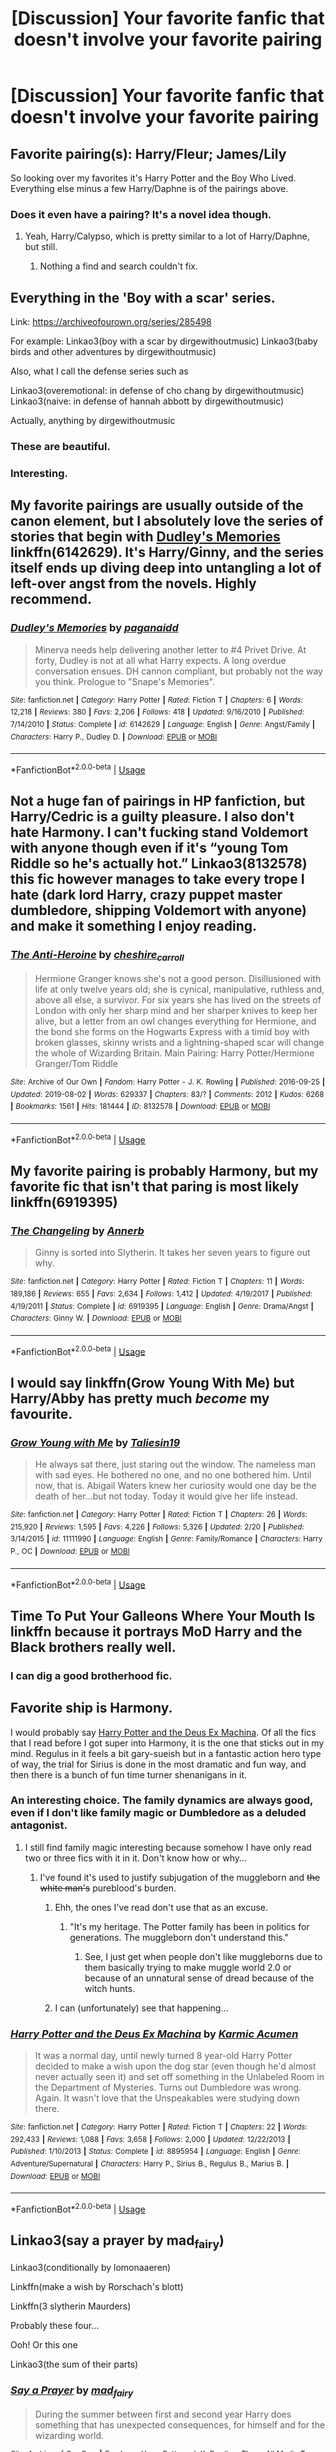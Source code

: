 #+TITLE: [Discussion] Your favorite fanfic that doesn't involve your favorite pairing

* [Discussion] Your favorite fanfic that doesn't involve your favorite pairing
:PROPERTIES:
:Score: 21
:DateUnix: 1572893816.0
:DateShort: 2019-Nov-04
:FlairText: Discussion
:END:

** Favorite pairing(s): Harry/Fleur; James/Lily

So looking over my favorites it's Harry Potter and the Boy Who Lived. Everything else minus a few Harry/Daphne is of the pairings above.
:PROPERTIES:
:Author: Ash_Lestrange
:Score: 11
:DateUnix: 1572901106.0
:DateShort: 2019-Nov-05
:END:

*** Does it even have a pairing? It's a novel idea though.
:PROPERTIES:
:Score: 3
:DateUnix: 1572903279.0
:DateShort: 2019-Nov-05
:END:

**** Yeah, Harry/Calypso, which is pretty similar to a lot of Harry/Daphne, but still.
:PROPERTIES:
:Author: Ash_Lestrange
:Score: 6
:DateUnix: 1572904293.0
:DateShort: 2019-Nov-05
:END:

***** Nothing a find and search couldn't fix.
:PROPERTIES:
:Score: 2
:DateUnix: 1572907696.0
:DateShort: 2019-Nov-05
:END:


** Everything in the 'Boy with a scar' series.

Link: [[https://archiveofourown.org/series/285498]]

For example: Linkao3(boy with a scar by dirgewithoutmusic) Linkao3(baby birds and other adventures by dirgewithoutmusic)

Also, what I call the defense series such as

Linkao3(overemotional: in defense of cho chang by dirgewithoutmusic) Linkao3(naive: in defense of hannah abbott by dirgewithoutmusic)

Actually, anything by dirgewithoutmusic
:PROPERTIES:
:Score: 11
:DateUnix: 1572909009.0
:DateShort: 2019-Nov-05
:END:

*** These are beautiful.
:PROPERTIES:
:Author: rutired
:Score: 3
:DateUnix: 1572958081.0
:DateShort: 2019-Nov-05
:END:


*** Interesting.
:PROPERTIES:
:Score: 1
:DateUnix: 1572909086.0
:DateShort: 2019-Nov-05
:END:


** My favorite pairings are usually outside of the canon element, but I absolutely love the series of stories that begin with [[https://www.fanfiction.net/s/6142629/1/Dudley-s-Memories][*Dudley's Memories*]] linkffn(6142629). It's Harry/Ginny, and the series itself ends up diving deep into untangling a lot of left-over angst from the novels. Highly recommend.
:PROPERTIES:
:Author: radiofreiengels
:Score: 8
:DateUnix: 1572907396.0
:DateShort: 2019-Nov-05
:END:

*** [[https://www.fanfiction.net/s/6142629/1/][*/Dudley's Memories/*]] by [[https://www.fanfiction.net/u/1930591/paganaidd][/paganaidd/]]

#+begin_quote
  Minerva needs help delivering another letter to #4 Privet Drive. At forty, Dudley is not at all what Harry expects. A long overdue conversation ensues. DH cannon compliant, but probably not the way you think. Prologue to "Snape's Memories".
#+end_quote

^{/Site/:} ^{fanfiction.net} ^{*|*} ^{/Category/:} ^{Harry} ^{Potter} ^{*|*} ^{/Rated/:} ^{Fiction} ^{T} ^{*|*} ^{/Chapters/:} ^{6} ^{*|*} ^{/Words/:} ^{12,218} ^{*|*} ^{/Reviews/:} ^{380} ^{*|*} ^{/Favs/:} ^{2,206} ^{*|*} ^{/Follows/:} ^{418} ^{*|*} ^{/Updated/:} ^{9/16/2010} ^{*|*} ^{/Published/:} ^{7/14/2010} ^{*|*} ^{/Status/:} ^{Complete} ^{*|*} ^{/id/:} ^{6142629} ^{*|*} ^{/Language/:} ^{English} ^{*|*} ^{/Genre/:} ^{Angst/Family} ^{*|*} ^{/Characters/:} ^{Harry} ^{P.,} ^{Dudley} ^{D.} ^{*|*} ^{/Download/:} ^{[[http://www.ff2ebook.com/old/ffn-bot/index.php?id=6142629&source=ff&filetype=epub][EPUB]]} ^{or} ^{[[http://www.ff2ebook.com/old/ffn-bot/index.php?id=6142629&source=ff&filetype=mobi][MOBI]]}

--------------

*FanfictionBot*^{2.0.0-beta} | [[https://github.com/tusing/reddit-ffn-bot/wiki/Usage][Usage]]
:PROPERTIES:
:Author: FanfictionBot
:Score: 1
:DateUnix: 1572907401.0
:DateShort: 2019-Nov-05
:END:


** Not a huge fan of pairings in HP fanfiction, but Harry/Cedric is a guilty pleasure. I also don't hate Harmony. I can't fucking stand Voldemort with anyone though even if it's “young Tom Riddle so he's actually hot.” Linkao3(8132578) this fic however manages to take every trope I hate (dark lord Harry, crazy puppet master dumbledore, shipping Voldemort with anyone) and make it something I enjoy reading.
:PROPERTIES:
:Author: crystalldaddy
:Score: 5
:DateUnix: 1572919847.0
:DateShort: 2019-Nov-05
:END:

*** [[https://archiveofourown.org/works/8132578][*/The Anti-Heroine/*]] by [[https://www.archiveofourown.org/users/cheshire_carroll/pseuds/cheshire_carroll][/cheshire_carroll/]]

#+begin_quote
  Hermione Granger knows she's not a good person. Disillusioned with life at only twelve years old; she is cynical, manipulative, ruthless and, above all else, a survivor. For six years she has lived on the streets of London with only her sharp mind and her sharper knives to keep her alive, but a letter from an owl changes everything for Hermione, and the bond she forms on the Hogwarts Express with a timid boy with broken glasses, skinny wrists and a lightning-shaped scar will change the whole of Wizarding Britain.  Main Pairing: Harry Potter/Hermione Granger/Tom Riddle
#+end_quote

^{/Site/:} ^{Archive} ^{of} ^{Our} ^{Own} ^{*|*} ^{/Fandom/:} ^{Harry} ^{Potter} ^{-} ^{J.} ^{K.} ^{Rowling} ^{*|*} ^{/Published/:} ^{2016-09-25} ^{*|*} ^{/Updated/:} ^{2019-08-02} ^{*|*} ^{/Words/:} ^{629337} ^{*|*} ^{/Chapters/:} ^{83/?} ^{*|*} ^{/Comments/:} ^{2012} ^{*|*} ^{/Kudos/:} ^{6268} ^{*|*} ^{/Bookmarks/:} ^{1561} ^{*|*} ^{/Hits/:} ^{181444} ^{*|*} ^{/ID/:} ^{8132578} ^{*|*} ^{/Download/:} ^{[[https://archiveofourown.org/downloads/8132578/The%20Anti-Heroine.epub?updated_at=1570078251][EPUB]]} ^{or} ^{[[https://archiveofourown.org/downloads/8132578/The%20Anti-Heroine.mobi?updated_at=1570078251][MOBI]]}

--------------

*FanfictionBot*^{2.0.0-beta} | [[https://github.com/tusing/reddit-ffn-bot/wiki/Usage][Usage]]
:PROPERTIES:
:Author: FanfictionBot
:Score: 1
:DateUnix: 1572919860.0
:DateShort: 2019-Nov-05
:END:


** My favorite pairing is probably Harmony, but my favorite fic that isn't that paring is most likely linkffn(6919395)
:PROPERTIES:
:Author: Thrwforksandknives
:Score: 4
:DateUnix: 1572903699.0
:DateShort: 2019-Nov-05
:END:

*** [[https://www.fanfiction.net/s/6919395/1/][*/The Changeling/*]] by [[https://www.fanfiction.net/u/763509/Annerb][/Annerb/]]

#+begin_quote
  Ginny is sorted into Slytherin. It takes her seven years to figure out why.
#+end_quote

^{/Site/:} ^{fanfiction.net} ^{*|*} ^{/Category/:} ^{Harry} ^{Potter} ^{*|*} ^{/Rated/:} ^{Fiction} ^{T} ^{*|*} ^{/Chapters/:} ^{11} ^{*|*} ^{/Words/:} ^{189,186} ^{*|*} ^{/Reviews/:} ^{655} ^{*|*} ^{/Favs/:} ^{2,634} ^{*|*} ^{/Follows/:} ^{1,412} ^{*|*} ^{/Updated/:} ^{4/19/2017} ^{*|*} ^{/Published/:} ^{4/19/2011} ^{*|*} ^{/Status/:} ^{Complete} ^{*|*} ^{/id/:} ^{6919395} ^{*|*} ^{/Language/:} ^{English} ^{*|*} ^{/Genre/:} ^{Drama/Angst} ^{*|*} ^{/Characters/:} ^{Ginny} ^{W.} ^{*|*} ^{/Download/:} ^{[[http://www.ff2ebook.com/old/ffn-bot/index.php?id=6919395&source=ff&filetype=epub][EPUB]]} ^{or} ^{[[http://www.ff2ebook.com/old/ffn-bot/index.php?id=6919395&source=ff&filetype=mobi][MOBI]]}

--------------

*FanfictionBot*^{2.0.0-beta} | [[https://github.com/tusing/reddit-ffn-bot/wiki/Usage][Usage]]
:PROPERTIES:
:Author: FanfictionBot
:Score: 3
:DateUnix: 1572903714.0
:DateShort: 2019-Nov-05
:END:


** I would say linkffn(Grow Young With Me) but Harry/Abby has pretty much /become/ my favourite.
:PROPERTIES:
:Author: machjacob51141
:Score: 4
:DateUnix: 1572913113.0
:DateShort: 2019-Nov-05
:END:

*** [[https://www.fanfiction.net/s/11111990/1/][*/Grow Young with Me/*]] by [[https://www.fanfiction.net/u/997444/Taliesin19][/Taliesin19/]]

#+begin_quote
  He always sat there, just staring out the window. The nameless man with sad eyes. He bothered no one, and no one bothered him. Until now, that is. Abigail Waters knew her curiosity would one day be the death of her...but not today. Today it would give her life instead.
#+end_quote

^{/Site/:} ^{fanfiction.net} ^{*|*} ^{/Category/:} ^{Harry} ^{Potter} ^{*|*} ^{/Rated/:} ^{Fiction} ^{T} ^{*|*} ^{/Chapters/:} ^{26} ^{*|*} ^{/Words/:} ^{215,920} ^{*|*} ^{/Reviews/:} ^{1,595} ^{*|*} ^{/Favs/:} ^{4,226} ^{*|*} ^{/Follows/:} ^{5,326} ^{*|*} ^{/Updated/:} ^{2/20} ^{*|*} ^{/Published/:} ^{3/14/2015} ^{*|*} ^{/id/:} ^{11111990} ^{*|*} ^{/Language/:} ^{English} ^{*|*} ^{/Genre/:} ^{Family/Romance} ^{*|*} ^{/Characters/:} ^{Harry} ^{P.,} ^{OC} ^{*|*} ^{/Download/:} ^{[[http://www.ff2ebook.com/old/ffn-bot/index.php?id=11111990&source=ff&filetype=epub][EPUB]]} ^{or} ^{[[http://www.ff2ebook.com/old/ffn-bot/index.php?id=11111990&source=ff&filetype=mobi][MOBI]]}

--------------

*FanfictionBot*^{2.0.0-beta} | [[https://github.com/tusing/reddit-ffn-bot/wiki/Usage][Usage]]
:PROPERTIES:
:Author: FanfictionBot
:Score: 1
:DateUnix: 1572913155.0
:DateShort: 2019-Nov-05
:END:


** Time To Put Your Galleons Where Your Mouth Is linkffn because it portrays MoD Harry and the Black brothers really well.
:PROPERTIES:
:Score: 6
:DateUnix: 1572899244.0
:DateShort: 2019-Nov-04
:END:

*** I can dig a good brotherhood fic.
:PROPERTIES:
:Score: 1
:DateUnix: 1572903163.0
:DateShort: 2019-Nov-05
:END:


** Favorite ship is Harmony.

I would probably say [[https://www.fanfiction.net/s/8895954/1/][Harry Potter and the Deus Ex Machina]]. Of all the fics that I read before I got super into Harmony, it is the one that sticks out in my mind. Regulus in it feels a bit gary-sueish but in a fantastic action hero type of way, the trial for Sirius is done in the most dramatic and fun way, and then there is a bunch of fun time turner shenanigans in it.
:PROPERTIES:
:Author: bonsly24
:Score: 2
:DateUnix: 1572900497.0
:DateShort: 2019-Nov-05
:END:

*** An interesting choice. The family dynamics are always good, even if I don't like family magic or Dumbledore as a deluded antagonist.
:PROPERTIES:
:Score: 4
:DateUnix: 1572903220.0
:DateShort: 2019-Nov-05
:END:

**** I still find family magic interesting because somehow I have only read two or three fics with it in it. Don't know how or why...
:PROPERTIES:
:Author: bonsly24
:Score: 3
:DateUnix: 1572904111.0
:DateShort: 2019-Nov-05
:END:

***** I've found it's used to justify subjugation of the muggleborn and +the white man's+ pureblood's burden.
:PROPERTIES:
:Score: 5
:DateUnix: 1572907873.0
:DateShort: 2019-Nov-05
:END:

****** Ehh, the ones I've read don't use that as an excuse.
:PROPERTIES:
:Author: CuriousLurkerPresent
:Score: 3
:DateUnix: 1572908213.0
:DateShort: 2019-Nov-05
:END:

******* "It's my heritage. The Potter family has been in politics for generations. The muggleborn don't understand this."
:PROPERTIES:
:Score: 3
:DateUnix: 1572909070.0
:DateShort: 2019-Nov-05
:END:

******** See, I just get when people don't like muggleborns due to them basically trying to make muggle world 2.0 or because of an unnatural sense of dread because of the witch hunts.
:PROPERTIES:
:Author: CuriousLurkerPresent
:Score: 2
:DateUnix: 1572910441.0
:DateShort: 2019-Nov-05
:END:


****** I can (unfortunately) see that happening...
:PROPERTIES:
:Author: bonsly24
:Score: 2
:DateUnix: 1572908355.0
:DateShort: 2019-Nov-05
:END:


*** [[https://www.fanfiction.net/s/8895954/1/][*/Harry Potter and the Deus Ex Machina/*]] by [[https://www.fanfiction.net/u/2410827/Karmic-Acumen][/Karmic Acumen/]]

#+begin_quote
  It was a normal day, until newly turned 8 year-old Harry Potter decided to make a wish upon the dog star (even though he'd almost never actually seen it) and set off something in the Unlabeled Room in the Department of Mysteries. Turns out Dumbledore was wrong. Again. It wasn't love that the Unspeakables were studying down there.
#+end_quote

^{/Site/:} ^{fanfiction.net} ^{*|*} ^{/Category/:} ^{Harry} ^{Potter} ^{*|*} ^{/Rated/:} ^{Fiction} ^{T} ^{*|*} ^{/Chapters/:} ^{22} ^{*|*} ^{/Words/:} ^{292,433} ^{*|*} ^{/Reviews/:} ^{1,088} ^{*|*} ^{/Favs/:} ^{3,658} ^{*|*} ^{/Follows/:} ^{2,000} ^{*|*} ^{/Updated/:} ^{12/22/2013} ^{*|*} ^{/Published/:} ^{1/10/2013} ^{*|*} ^{/Status/:} ^{Complete} ^{*|*} ^{/id/:} ^{8895954} ^{*|*} ^{/Language/:} ^{English} ^{*|*} ^{/Genre/:} ^{Adventure/Supernatural} ^{*|*} ^{/Characters/:} ^{Harry} ^{P.,} ^{Sirius} ^{B.,} ^{Regulus} ^{B.,} ^{Marius} ^{B.} ^{*|*} ^{/Download/:} ^{[[http://www.ff2ebook.com/old/ffn-bot/index.php?id=8895954&source=ff&filetype=epub][EPUB]]} ^{or} ^{[[http://www.ff2ebook.com/old/ffn-bot/index.php?id=8895954&source=ff&filetype=mobi][MOBI]]}

--------------

*FanfictionBot*^{2.0.0-beta} | [[https://github.com/tusing/reddit-ffn-bot/wiki/Usage][Usage]]
:PROPERTIES:
:Author: FanfictionBot
:Score: 2
:DateUnix: 1572900609.0
:DateShort: 2019-Nov-05
:END:


** Linkao3(say a prayer by mad_fairy)

Linkao3(conditionally by lomonaaeren)

Linkffn(make a wish by Rorschach's blott)

Linkffn(3 slytherin Maurders)

Probably these four...

Ooh! Or this one

Linkao3(the sum of their parts)
:PROPERTIES:
:Author: LiriStorm
:Score: 2
:DateUnix: 1572908748.0
:DateShort: 2019-Nov-05
:END:

*** [[https://archiveofourown.org/works/4629198][*/Say a Prayer/*]] by [[https://www.archiveofourown.org/users/mad_fairy/pseuds/mad_fairy][/mad_fairy/]]

#+begin_quote
  During the summer between first and second year Harry does something that has unexpected consequences, for himself and for the wizarding world.
#+end_quote

^{/Site/:} ^{Archive} ^{of} ^{Our} ^{Own} ^{*|*} ^{/Fandoms/:} ^{Harry} ^{Potter} ^{-} ^{J.} ^{K.} ^{Rowling,} ^{Thor} ^{-} ^{All} ^{Media} ^{Types} ^{*|*} ^{/Published/:} ^{2015-08-22} ^{*|*} ^{/Completed/:} ^{2015-09-05} ^{*|*} ^{/Words/:} ^{124857} ^{*|*} ^{/Chapters/:} ^{18/18} ^{*|*} ^{/Comments/:} ^{188} ^{*|*} ^{/Kudos/:} ^{2047} ^{*|*} ^{/Bookmarks/:} ^{343} ^{*|*} ^{/Hits/:} ^{39826} ^{*|*} ^{/ID/:} ^{4629198} ^{*|*} ^{/Download/:} ^{[[https://archiveofourown.org/downloads/4629198/Say%20a%20Prayer.epub?updated_at=1570073345][EPUB]]} ^{or} ^{[[https://archiveofourown.org/downloads/4629198/Say%20a%20Prayer.mobi?updated_at=1570073345][MOBI]]}

--------------

[[https://archiveofourown.org/works/19456585][*/Conditionally/*]] by [[https://www.archiveofourown.org/users/Lomonaaeren/pseuds/Lomonaaeren][/Lomonaaeren/]]

#+begin_quote
  Harry finds out that he's Snape's son. It goes as badly as possible.
#+end_quote

^{/Site/:} ^{Archive} ^{of} ^{Our} ^{Own} ^{*|*} ^{/Fandom/:} ^{Harry} ^{Potter} ^{-} ^{J.} ^{K.} ^{Rowling} ^{*|*} ^{/Published/:} ^{2019-07-03} ^{*|*} ^{/Completed/:} ^{2019-07-08} ^{*|*} ^{/Words/:} ^{39046} ^{*|*} ^{/Chapters/:} ^{6/6} ^{*|*} ^{/Comments/:} ^{270} ^{*|*} ^{/Kudos/:} ^{1502} ^{*|*} ^{/Bookmarks/:} ^{430} ^{*|*} ^{/Hits/:} ^{12673} ^{*|*} ^{/ID/:} ^{19456585} ^{*|*} ^{/Download/:} ^{[[https://archiveofourown.org/downloads/19456585/Conditionally.epub?updated_at=1565890680][EPUB]]} ^{or} ^{[[https://archiveofourown.org/downloads/19456585/Conditionally.mobi?updated_at=1565890680][MOBI]]}

--------------

[[https://archiveofourown.org/works/6334630][*/The Sum of Their Parts/*]] by [[https://www.archiveofourown.org/users/holdmybeer/pseuds/holdmybeer][/holdmybeer/]]

#+begin_quote
  For Teddy Lupin, Harry Potter would become a Dark Lord. For Teddy Lupin, Harry Potter would take down the Ministry or die trying. He should have known that Hermione and Ron wouldn't let him do it alone.
#+end_quote

^{/Site/:} ^{Archive} ^{of} ^{Our} ^{Own} ^{*|*} ^{/Fandom/:} ^{Harry} ^{Potter} ^{-} ^{J.} ^{K.} ^{Rowling} ^{*|*} ^{/Published/:} ^{2016-03-24} ^{*|*} ^{/Completed/:} ^{2016-04-12} ^{*|*} ^{/Words/:} ^{138205} ^{*|*} ^{/Chapters/:} ^{11/11} ^{*|*} ^{/Comments/:} ^{982} ^{*|*} ^{/Kudos/:} ^{5356} ^{*|*} ^{/Bookmarks/:} ^{2868} ^{*|*} ^{/Hits/:} ^{75770} ^{*|*} ^{/ID/:} ^{6334630} ^{*|*} ^{/Download/:} ^{[[https://archiveofourown.org/downloads/6334630/The%20Sum%20of%20Their%20Parts.epub?updated_at=1567127486][EPUB]]} ^{or} ^{[[https://archiveofourown.org/downloads/6334630/The%20Sum%20of%20Their%20Parts.mobi?updated_at=1567127486][MOBI]]}

--------------

[[https://www.fanfiction.net/s/2318355/1/][*/Make A Wish/*]] by [[https://www.fanfiction.net/u/686093/Rorschach-s-Blot][/Rorschach's Blot/]]

#+begin_quote
  Harry has learned the prophesy and he does not believe that a schoolboy can defeat Voldemort, so he decides that if he is going to die then he is first going to live.
#+end_quote

^{/Site/:} ^{fanfiction.net} ^{*|*} ^{/Category/:} ^{Harry} ^{Potter} ^{*|*} ^{/Rated/:} ^{Fiction} ^{T} ^{*|*} ^{/Chapters/:} ^{50} ^{*|*} ^{/Words/:} ^{187,589} ^{*|*} ^{/Reviews/:} ^{11,033} ^{*|*} ^{/Favs/:} ^{19,709} ^{*|*} ^{/Follows/:} ^{6,529} ^{*|*} ^{/Updated/:} ^{6/17/2006} ^{*|*} ^{/Published/:} ^{3/23/2005} ^{*|*} ^{/Status/:} ^{Complete} ^{*|*} ^{/id/:} ^{2318355} ^{*|*} ^{/Language/:} ^{English} ^{*|*} ^{/Genre/:} ^{Humor/Adventure} ^{*|*} ^{/Characters/:} ^{Harry} ^{P.} ^{*|*} ^{/Download/:} ^{[[http://www.ff2ebook.com/old/ffn-bot/index.php?id=2318355&source=ff&filetype=epub][EPUB]]} ^{or} ^{[[http://www.ff2ebook.com/old/ffn-bot/index.php?id=2318355&source=ff&filetype=mobi][MOBI]]}

--------------

[[https://www.fanfiction.net/s/4923158/1/][*/3 Slytherin Marauders/*]] by [[https://www.fanfiction.net/u/714311/severusphoenix][/severusphoenix/]]

#+begin_quote
  Harry & Dudley flee an abusive Vernon to Severus Snape. Severus finds a new home for himself & the boys with dragons and hunt the Horcruxes from there. The dragons, especially one become their allies. Tom R is VERY different.
#+end_quote

^{/Site/:} ^{fanfiction.net} ^{*|*} ^{/Category/:} ^{Harry} ^{Potter} ^{*|*} ^{/Rated/:} ^{Fiction} ^{T} ^{*|*} ^{/Chapters/:} ^{144} ^{*|*} ^{/Words/:} ^{582,712} ^{*|*} ^{/Reviews/:} ^{6,511} ^{*|*} ^{/Favs/:} ^{4,628} ^{*|*} ^{/Follows/:} ^{3,767} ^{*|*} ^{/Updated/:} ^{7/31/2016} ^{*|*} ^{/Published/:} ^{3/14/2009} ^{*|*} ^{/Status/:} ^{Complete} ^{*|*} ^{/id/:} ^{4923158} ^{*|*} ^{/Language/:} ^{English} ^{*|*} ^{/Genre/:} ^{Adventure/Friendship} ^{*|*} ^{/Characters/:} ^{Harry} ^{P.,} ^{Severus} ^{S.} ^{*|*} ^{/Download/:} ^{[[http://www.ff2ebook.com/old/ffn-bot/index.php?id=4923158&source=ff&filetype=epub][EPUB]]} ^{or} ^{[[http://www.ff2ebook.com/old/ffn-bot/index.php?id=4923158&source=ff&filetype=mobi][MOBI]]}

--------------

*FanfictionBot*^{2.0.0-beta} | [[https://github.com/tusing/reddit-ffn-bot/wiki/Usage][Usage]]
:PROPERTIES:
:Author: FanfictionBot
:Score: 1
:DateUnix: 1572908789.0
:DateShort: 2019-Nov-05
:END:


*** Decent choices.
:PROPERTIES:
:Score: 0
:DateUnix: 1572908908.0
:DateShort: 2019-Nov-05
:END:

**** Thank you :)
:PROPERTIES:
:Author: LiriStorm
:Score: 1
:DateUnix: 1572912552.0
:DateShort: 2019-Nov-05
:END:


** I can't remember the name but it was a hp, Batman/dc universe cross over and Riddle was the jokers brother and he raised Harry and I know that Harry was bi and that he did the resurrected soul piece from the diary but I don't remember the other pairings
:PROPERTIES:
:Author: 78aartho
:Score: 1
:DateUnix: 1572896900.0
:DateShort: 2019-Nov-04
:END:


** A black comedy. Doesn't really have a main ship but it's hilarious and yet serious at the same time
:PROPERTIES:
:Author: EquinoxGm
:Score: 1
:DateUnix: 1572937590.0
:DateShort: 2019-Nov-05
:END:


** Favourite pairing is Harry/Luna, I'm pretty ride or die with that pairing tbh.

Favourite fic without it is linkao3(Harry Potter and the Conspiracy of Blood). Fucking STELLAR fic.
:PROPERTIES:
:Author: TheKorpsmanofKrieg
:Score: 1
:DateUnix: 1572958706.0
:DateShort: 2019-Nov-05
:END:

*** [[https://archiveofourown.org/works/6701647][*/Harry Potter and the Conspiracy of Blood/*]] by [[https://www.archiveofourown.org/users/cambangst/pseuds/cambangst][/cambangst/]]

#+begin_quote
  Amazing banner by Carnal Spiral at TDA

  Many years after the Battle of Hogwarts, follow Harry, Ron and Hermione as they lead four generations of the Potter and Weasley family in a battle for survival against a shadowy puppet master who threatens to destroy the world they worked so hard to build.
#+end_quote

^{/Site/:} ^{Archive} ^{of} ^{Our} ^{Own} ^{*|*} ^{/Fandom/:} ^{Harry} ^{Potter} ^{-} ^{J.} ^{K.} ^{Rowling} ^{*|*} ^{/Published/:} ^{2016-04-30} ^{*|*} ^{/Completed/:} ^{2016-06-20} ^{*|*} ^{/Words/:} ^{253992} ^{*|*} ^{/Chapters/:} ^{41/41} ^{*|*} ^{/Comments/:} ^{35} ^{*|*} ^{/Kudos/:} ^{102} ^{*|*} ^{/Bookmarks/:} ^{30} ^{*|*} ^{/Hits/:} ^{8012} ^{*|*} ^{/ID/:} ^{6701647} ^{*|*} ^{/Download/:} ^{[[https://archiveofourown.org/downloads/6701647/Harry%20Potter%20and%20the.epub?updated_at=1569783998][EPUB]]} ^{or} ^{[[https://archiveofourown.org/downloads/6701647/Harry%20Potter%20and%20the.mobi?updated_at=1569783998][MOBI]]}

--------------

*FanfictionBot*^{2.0.0-beta} | [[https://github.com/tusing/reddit-ffn-bot/wiki/Usage][Usage]]
:PROPERTIES:
:Author: FanfictionBot
:Score: 1
:DateUnix: 1572958729.0
:DateShort: 2019-Nov-05
:END:


** My favourite parings Harry/bellatrix so I'd say my favourite fic that doesn't have that pairing is prince of slytherin
:PROPERTIES:
:Author: Spider_j4Y
:Score: 1
:DateUnix: 1572970525.0
:DateShort: 2019-Nov-05
:END:


** [deleted]
:PROPERTIES:
:Score: -4
:DateUnix: 1572904046.0
:DateShort: 2019-Nov-05
:END:

*** Okay, I'll bite. How does Drarry make sense in canon?
:PROPERTIES:
:Author: IAmNot_Legend
:Score: 2
:DateUnix: 1572906544.0
:DateShort: 2019-Nov-05
:END:

**** Well, see, one of them is a supremacist who believes that people with muggle ancestry are subhuman and the other has muggle ancestry. Clearly, this is a sound foundation on which to build a healthy relationship of mutual respect. /S
:PROPERTIES:
:Author: DeliSoupItExplodes
:Score: 3
:DateUnix: 1572906952.0
:DateShort: 2019-Nov-05
:END:

***** 😂😂😂😂😂
:PROPERTIES:
:Author: LilBaby90210
:Score: 0
:DateUnix: 1572907180.0
:DateShort: 2019-Nov-05
:END:


**** [deleted]
:PROPERTIES:
:Score: -2
:DateUnix: 1572906811.0
:DateShort: 2019-Nov-05
:END:

***** I totally understand why someone would find the pairing entertaining from a fanon perspective but none of your reasons are based on canon. Dramione doesn't make sense based on canon either.
:PROPERTIES:
:Author: IAmNot_Legend
:Score: 4
:DateUnix: 1572908214.0
:DateShort: 2019-Nov-05
:END:

****** I agree.

Ships should change cannin previously for it to work. You cant expect anyone to believe after Harry almost kills Draco in HBP he has a raging boner over his blood on the floor.

Its unrealistic and frankly stupid. Love is amazing when written well.
:PROPERTIES:
:Author: LilBaby90210
:Score: 1
:DateUnix: 1572909491.0
:DateShort: 2019-Nov-05
:END:


***** The issue is that Draco isn't a good person.

It's like writing historical fiction with Anne Frank/A Nazi.
:PROPERTIES:
:Score: 4
:DateUnix: 1572907794.0
:DateShort: 2019-Nov-05
:END:

****** Draco isnt a good person as a boy. A misguided boy who has had no real parenting ever. He was taught to be racist by his parents and he started to question is but JK didnt do anything for an arc of acceptance.

A spin off with Draco becoming a Rōnin is my dream, then him eventually becoming a Samuri by cutting his arm with the mark off and getting a robotic one.

And is there an Anne Frank/Nazi fic? For Scoence of course kind gentleman.
:PROPERTIES:
:Author: LilBaby90210
:Score: 2
:DateUnix: 1572909351.0
:DateShort: 2019-Nov-05
:END:


***** Literally everyone on this subreddit hates Dramione
:PROPERTIES:
:Author: raapster
:Score: 3
:DateUnix: 1572908536.0
:DateShort: 2019-Nov-05
:END:


***** Well that certainly is an interesting viewpoint. I disagree but I respect your opinion.

1) The only time they would kiss or have sexual intercourse would be in an extreme case of catharsis, which is an release of pent up emotions. However this would be an extreme case and in cannon we can see (The whole series is from Harry's POV) that they clearly do not interact with each other.

2) Harry was stalking Draco bc he knew he was recruited to do a mission, by Voldemort therefore there isnt really an obsession over Draco himself, more of what he is doing. This is fither more evidently explained in the Half Blood Prince scene were Snap and Draco are talking in the closet area thingy and Harry eavsedops. He doesn't care for Draci more so WHAT he is doing.

However I agree that the homophobic members of this community should be banned. I may not be apart of the LGBTQ+ community but you guys dont deserve the hate due to a loud minority. And unfortunately in this subreddit there is a loud minority that are homophobic.

My ideal Drarry fic would be kinda were Draco uses Harry to try and kill Hermione and Ron, and when he succeeds Harry leaves him and becomes a Rōnin, seeking redemption for the crimes he has committed (Basocally killing Hermione and Ron, he is guilty like in cannon) and this foc would centre around his redemption and finding a place in this world.

Eventually the final battle would be to the death between Harry and Draco and Harry would realise the only way to redeem himself would be to kill Draco so he attempts to love him first, to turn him. But alas it doesn't work and when they fight Harry wins killing Draco.

This fic would ideally end with Harry burning Dracos body and ending up with someone else, preferably Geroge or Fred. Now I would write this but my time is stretched thin soooooo if anyone takes this idea I expect at least a nod in the fic.
:PROPERTIES:
:Author: LilBaby90210
:Score: 0
:DateUnix: 1572907873.0
:DateShort: 2019-Nov-05
:END:

****** Now my question is, say I don't want to read a story where the main character is either gay, bi, or a girl. This is because I want to be able to both relate to the story, and also be able to imagine it easier. Is this a reason why I should be banned?
:PROPERTIES:
:Author: CuriousLurkerPresent
:Score: 2
:DateUnix: 1572908417.0
:DateShort: 2019-Nov-05
:END:

******* No. But I'm saying being a dickhead and cussing them out aint going to help no one. Mate I'm straight, I got banned for a week by the mods for being "homophobic" cah I said some straight ppl find Lesbians hot. I understand and I truly believe what your saying.

When I first joined the community I avoided slash like a plague but I read one well written one and that's it.

But saying homophobic and sexist things like some people have in this community because a fic isnt centred towards their ideas isnt helpful.

I got a PM from someone calling me a nigger bc I'm black and I want more black focused fics that arent Blaise Zabini. And yh I'm black.

What I'm saying is some people are genuinely close minded fucks and I'm 16. I'm 16 the age were I call people Gay for dumb shit at school which I do of course but online shot is different.

Behind the screen some comments really do affect people and damn does Media blame stupid shit on unlinkable things.

Now I dont know weather you have made any homophobic comments so re reading my previous comment o was unclear on what I meant. Not liking slash Is fine, but making shitty comments is unnecessary and just retarded. Like why?

And I dont read fem fics, I just cant. I'm a Male so reading a fic were a Period is described zones me out and I back the fuck back.

So trustttt i do get ya!

And mans in yr 11 and I got more class the twenty somethings idots. Like no cap I will take your girl and give her this dic-
:PROPERTIES:
:Author: LilBaby90210
:Score: 3
:DateUnix: 1572909140.0
:DateShort: 2019-Nov-05
:END:

******** I'm fourteen, so I mostly understand. Also, I'm fine with gay or bi pairings, just not as the main one.
:PROPERTIES:
:Author: CuriousLurkerPresent
:Score: 1
:DateUnix: 1572909207.0
:DateShort: 2019-Nov-05
:END:

********* My guyyyy

And same here. I wish there were more slash for sode pairings. It would make the fic more better.
:PROPERTIES:
:Author: LilBaby90210
:Score: 1
:DateUnix: 1572909526.0
:DateShort: 2019-Nov-05
:END:

********** Though out of any slash, I really hate HP/DM or SS/HP, or SS/Marauder.
:PROPERTIES:
:Author: CuriousLurkerPresent
:Score: 1
:DateUnix: 1572910607.0
:DateShort: 2019-Nov-05
:END:

*********** HP/DM is done well by one or two fics and even then it has to make me care.

Anything with SS in it as a pairing is an instant drop lol
:PROPERTIES:
:Author: LilBaby90210
:Score: 1
:DateUnix: 1572910964.0
:DateShort: 2019-Nov-05
:END:

************ Honestly, you can look at Severus Tobias Snape in one of two ways; a blinded view, or a realistic view. If you look at it blindly, he's a hateful, and spiteful man who never got over his childhood. Realistically, he is a sadistic, and psychotic waste of sperm. I say this because he is a death eater, meaning he probably raped, killed, and tortured for fun before he 'switched' sides. Furthermore, if you recall correctly, he asked for Lily. Not an innocent little child, but Lily. Why? Because he 'loved' her. That's hippogryph dung. If he truly loved her, he would respect that at least she was happy with James. Instead, he assumes that since he 'loves' her, only he deserves her. Thus, I wouldn't be surprised if she lived, she would hate every breath she took.
:PROPERTIES:
:Author: CuriousLurkerPresent
:Score: 2
:DateUnix: 1572912492.0
:DateShort: 2019-Nov-05
:END:
